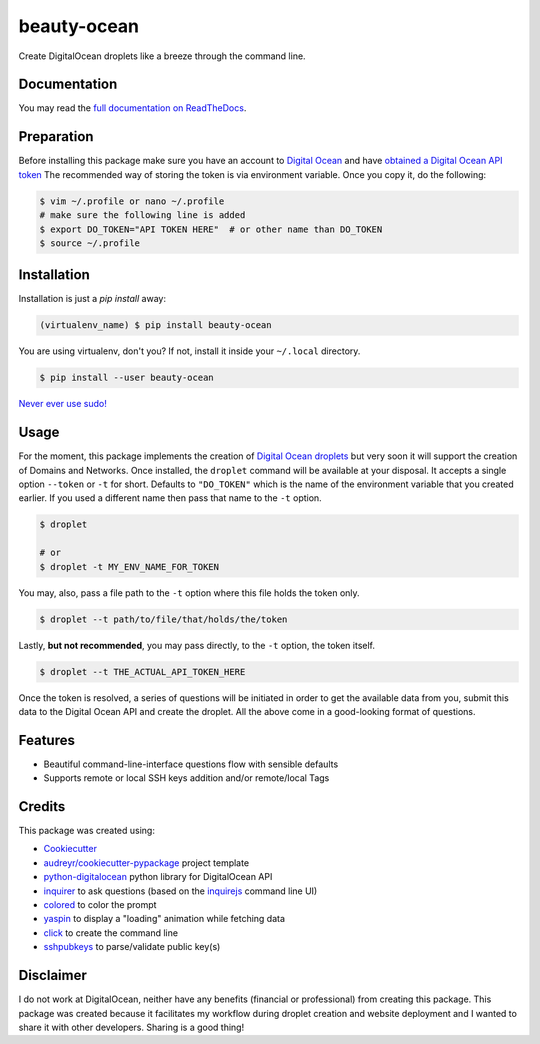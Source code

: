 ============
beauty-ocean
============

.. image:: https://img.shields.io/readthedocs/beauty-ocean.svg?style=flat-square
        :target: `full documentation on ReadTheDocs`_
        :alt: ReadTheDocs documentation status

.. image:: https://img.shields.io/pypi/v/beauty-ocean.svg?style=flat-square
        :target: https://pypi.org/project/beauty-ocean/
        :alt: Latest PyPI version

.. image:: https://img.shields.io/travis/manikos/beauty-ocean/master.svg?style=flat-square
        :target: https://travis-ci.org/manikos/beauty-ocean/
        :alt: Travis CI build status

.. image:: https://img.shields.io/codecov/c/github/manikos/beauty-ocean.svg?style=flat-square
        :target: https://codecov.io/gh/manikos/beauty-ocean/
        :alt: Codecov status

.. image:: https://img.shields.io/pypi/pyversions/beauty-ocean.svg?style=flat-square
        :target: https://pypi.org/project/beauty-ocean/
        :alt: Supported Python versions

.. image:: https://img.shields.io/github/license/manikos/beauty-ocean.svg?style=flat-square
        :target: https://github.com/manikos/beauty-ocean/bolb/master/LICENSE
        :alt: Project's licence



Create DigitalOcean droplets like a breeze through the command line.


Documentation
-------------
You may read the `full documentation on ReadTheDocs`_.


Preparation
-----------
Before installing this package make sure you have an account to
`Digital Ocean <https://www.digitalocean.com>`_ and have
`obtained a Digital Ocean API token <https://www.digitalocean.com/docs/api/create-personal-access-token/>`_
The recommended way of storing the token is via environment variable. Once
you copy it, do the following:


.. code-block:: console

    $ vim ~/.profile or nano ~/.profile
    # make sure the following line is added
    $ export DO_TOKEN="API TOKEN HERE"  # or other name than DO_TOKEN
    $ source ~/.profile


Installation
------------
Installation is just a `pip install` away:

.. code-block:: console

    (virtualenv_name) $ pip install beauty-ocean

You are using virtualenv, don't you? If not, install it inside your
``~/.local`` directory.

.. code-block:: console

    $ pip install --user beauty-ocean

`Never ever use sudo! <https://youtu.be/5BqAeN-F9Qs?t=8m42s>`_


Usage
-----
For the moment, this package implements the creation of
`Digital Ocean droplets <https://www.digitalocean.com/products/droplets/>`_
but very soon it will support the creation of Domains and Networks.
Once installed, the ``droplet`` command will be available at your disposal.
It accepts a single option ``--token`` or ``-t`` for short. Defaults to
``"DO_TOKEN"`` which is the name of the environment variable that you
created earlier. If you used a different name then pass that name to the
``-t`` option.

.. code-block:: console

    $ droplet

    # or
    $ droplet -t MY_ENV_NAME_FOR_TOKEN

You may, also, pass a file path to the ``-t`` option where this file holds
the token only.

.. code-block:: console

    $ droplet --t path/to/file/that/holds/the/token

Lastly, **but not recommended**, you may pass directly, to the ``-t`` option,
the token itself.

.. code-block:: console

    $ droplet --t THE_ACTUAL_API_TOKEN_HERE

Once the token is resolved, a series of questions will be initiated in order
to get the available data from you, submit this data to the Digital Ocean
API and create the droplet. All the above come in a good-looking format
of questions.


Features
--------
* Beautiful command-line-interface questions flow with sensible defaults
* Supports remote or local SSH keys addition and/or remote/local Tags


Credits
-------
This package was created using:

* Cookiecutter_
* `audreyr/cookiecutter-pypackage`_ project template
* python-digitalocean_ python library for DigitalOcean API
* inquirer_ to ask questions (based on the inquirejs_ command line UI)
* colored_ to color the prompt
* yaspin_ to display a "loading" animation while fetching data
* click_ to create the command line
* sshpubkeys_ to parse/validate public key(s)

.. _Cookiecutter: https://github.com/audreyr/cookiecutter
.. _`audreyr/cookiecutter-pypackage`: https://github.com/audreyr/cookiecutter-pypackage
.. _inquirer: https://github.com/magmax/python-inquirer
.. _inquirejs: https://github.com/SBoudrias/Inquirer.js
.. _python-digitalocean: https://github.com/koalalorenzo/python-digitalocean
.. _colored: https://gitlab.com/dslackw/colored
.. _yaspin: https://github.com/pavdmyt/yaspin
.. _click: https://github.com/pallets/click
.. _sshpubkeys: https://github.com/ojarva/python-sshpubkeys
.. _full documentation on ReadTheDocs: https://readthedocs.org/projects/beauty-ocean/


Disclaimer
----------
I do not work at DigitalOcean, neither have any benefits (financial or
professional) from creating this package. This package was created because
it facilitates my workflow during droplet creation and website deployment
and I wanted to share it with other developers. Sharing is a good thing!
